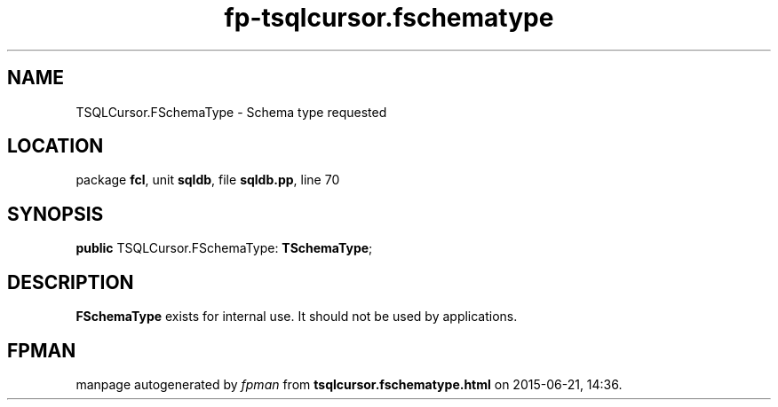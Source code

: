 .\" file autogenerated by fpman
.TH "fp-tsqlcursor.fschematype" 3 "2014-03-14" "fpman" "Free Pascal Programmer's Manual"
.SH NAME
TSQLCursor.FSchemaType - Schema type requested
.SH LOCATION
package \fBfcl\fR, unit \fBsqldb\fR, file \fBsqldb.pp\fR, line 70
.SH SYNOPSIS
\fBpublic\fR TSQLCursor.FSchemaType: \fBTSchemaType\fR;

.SH DESCRIPTION
\fBFSchemaType\fR exists for internal use. It should not be used by applications.


.SH FPMAN
manpage autogenerated by \fIfpman\fR from \fBtsqlcursor.fschematype.html\fR on 2015-06-21, 14:36.

